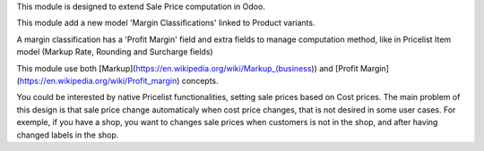 This module is designed to extend Sale Price computation in Odoo.

This module add a new model 'Margin Classifications' linked to Product variants.

A margin classification has a 'Profit Margin' field and extra fields to manage
computation method, like in Pricelist Item model (Markup Rate, Rounding and Surcharge fields)

This module use both [Markup](https://en.wikipedia.org/wiki/Markup_(business))
and [Profit Margin](https://en.wikipedia.org/wiki/Profit_margin) concepts.

You could be interested by native Pricelist functionalities, setting sale
prices based on Cost prices. The main problem of this design is that sale price
change automaticaly when cost price changes, that is not desired in some user
cases. For exemple, if you have a shop, you want to changes sale prices when
customers is not in the shop, and after having changed labels in the shop.

